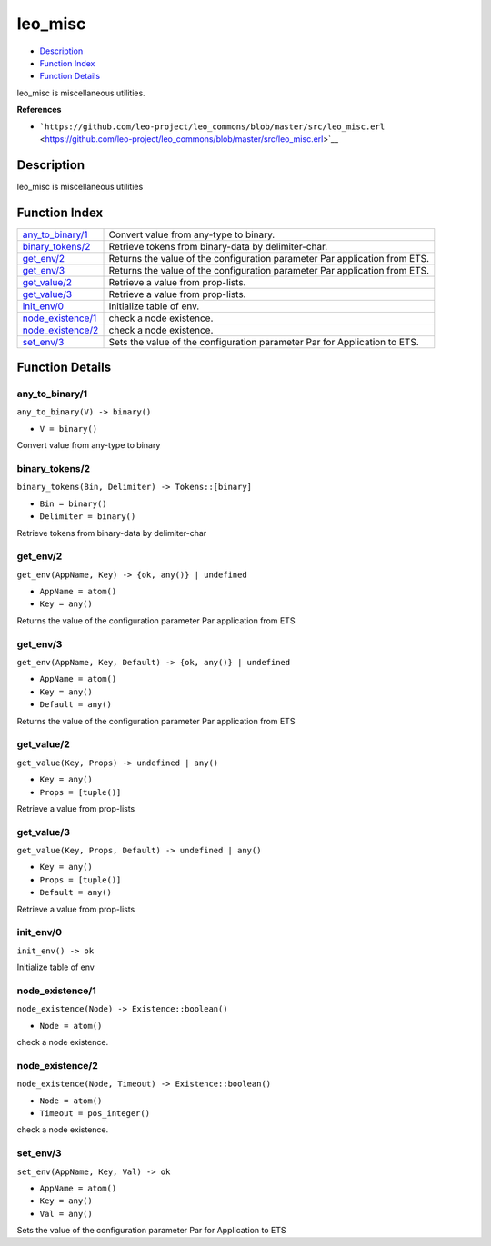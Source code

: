 leo\_misc
================

-  `Description <#description>`__
-  `Function Index <#index>`__
-  `Function Details <#functions>`__

leo\_misc is miscellaneous utilities.

**References**

-  ```https://github.com/leo-project/leo_commons/blob/master/src/leo_misc.erl`` <https://github.com/leo-project/leo_commons/blob/master/src/leo_misc.erl>`__

Description
-----------

leo\_misc is miscellaneous utilities

Function Index
--------------

+---------------------------------------------+------------------------------------------------------------------------------+
| `any\_to\_binary/1 <#any_to_binary-1>`__    | Convert value from any-type to binary.                                       |
+---------------------------------------------+------------------------------------------------------------------------------+
| `binary\_tokens/2 <#binary_tokens-2>`__     | Retrieve tokens from binary-data by delimiter-char.                          |
+---------------------------------------------+------------------------------------------------------------------------------+
| `get\_env/2 <#get_env-2>`__                 | Returns the value of the configuration parameter Par application from ETS.   |
+---------------------------------------------+------------------------------------------------------------------------------+
| `get\_env/3 <#get_env-3>`__                 | Returns the value of the configuration parameter Par application from ETS.   |
+---------------------------------------------+------------------------------------------------------------------------------+
| `get\_value/2 <#get_value-2>`__             | Retrieve a value from prop-lists.                                            |
+---------------------------------------------+------------------------------------------------------------------------------+
| `get\_value/3 <#get_value-3>`__             | Retrieve a value from prop-lists.                                            |
+---------------------------------------------+------------------------------------------------------------------------------+
| `init\_env/0 <#init_env-0>`__               | Initialize table of env.                                                     |
+---------------------------------------------+------------------------------------------------------------------------------+
| `node\_existence/1 <#node_existence-1>`__   | check a node existence.                                                      |
+---------------------------------------------+------------------------------------------------------------------------------+
| `node\_existence/2 <#node_existence-2>`__   | check a node existence.                                                      |
+---------------------------------------------+------------------------------------------------------------------------------+
| `set\_env/3 <#set_env-3>`__                 | Sets the value of the configuration parameter Par for Application to ETS.    |
+---------------------------------------------+------------------------------------------------------------------------------+

Function Details
----------------

any\_to\_binary/1
~~~~~~~~~~~~~~~~~

``any_to_binary(V) -> binary()``

-  ``V = binary()``

Convert value from any-type to binary

binary\_tokens/2
~~~~~~~~~~~~~~~~

``binary_tokens(Bin, Delimiter) -> Tokens::[binary]``

-  ``Bin = binary()``
-  ``Delimiter = binary()``

Retrieve tokens from binary-data by delimiter-char

get\_env/2
~~~~~~~~~~

``get_env(AppName, Key) -> {ok, any()} | undefined``

-  ``AppName = atom()``
-  ``Key = any()``

Returns the value of the configuration parameter Par application from
ETS

get\_env/3
~~~~~~~~~~

``get_env(AppName, Key, Default) -> {ok, any()} | undefined``

-  ``AppName = atom()``
-  ``Key = any()``
-  ``Default = any()``

Returns the value of the configuration parameter Par application from
ETS

get\_value/2
~~~~~~~~~~~~

``get_value(Key, Props) -> undefined | any()``

-  ``Key = any()``
-  ``Props = [tuple()]``

Retrieve a value from prop-lists

get\_value/3
~~~~~~~~~~~~

``get_value(Key, Props, Default) -> undefined | any()``

-  ``Key = any()``
-  ``Props = [tuple()]``
-  ``Default = any()``

Retrieve a value from prop-lists

init\_env/0
~~~~~~~~~~~

| ``init_env() -> ok``

Initialize table of env

node\_existence/1
~~~~~~~~~~~~~~~~~

``node_existence(Node) -> Existence::boolean()``

-  ``Node = atom()``

check a node existence.

node\_existence/2
~~~~~~~~~~~~~~~~~

``node_existence(Node, Timeout) -> Existence::boolean()``

-  ``Node = atom()``
-  ``Timeout = pos_integer()``

check a node existence.

set\_env/3
~~~~~~~~~~

``set_env(AppName, Key, Val) -> ok``

-  ``AppName = atom()``
-  ``Key = any()``
-  ``Val = any()``

Sets the value of the configuration parameter Par for Application to ETS
